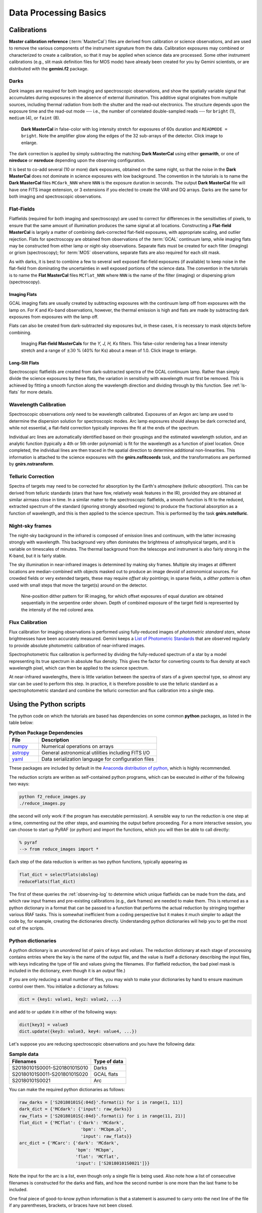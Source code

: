 ======================
Data Processing Basics
======================

.. _calibrations:

Calibrations
------------

**Master calibration reference** (:term:`MasterCal`) files are derived
from calibration or science observations, and are used to remove the
various components of the instrument signature from the data.
Calibration exposures may combined or characterized to create a
calibration, so that it may be applied when science data are
processed.  Some other instrument calibrations (e.g., slit mask
definition files for MOS mode) have already been created for you by
Gemini scientists, or are distributed with the **gemini.f2** package.


.. _darks:

Darks
^^^^^

*Dark* images are required for both imaging and spectroscopic
observations, and show the spatially variable signal that accumulates
during exposures in the absence of external illumination.  This
additive signal originates from multiple sources, including thermal
radiation from both the shutter and the read-out electronics.  The
structure depends upon the exposure time and the read-out mode ---
i.e., the number of correlated double-sampled reads --- for ``bright``
(1), ``medium`` (4), or ``faint`` (8).

.. figure:: /_static/MCdark_60.*
   :width: 90 %

   **Dark MasterCal** in false-color with log intensity stretch for
   exposures of 60s duration and ``READMODE = bright``. Note the
   amplifier glow along the edges of the 32 sub-arrays of the
   detector.  Click image to enlarge.

The dark correction is applied by simply subtracting the matching
**Dark MasterCal** using either **gemarith**, or one of **nireduce**
or **nsreduce** depending upon the observing configuration.

It is best to co-add several (10 or more) dark exposures, obtained on
the same night, so that the noise in the **Dark MasterCal** does not
dominate in science exposures with low background.  The convention in
the tutorials is to name the **Dark MasterCal** files ``MCdark_NNN``
where ``NNN`` is the exposure duration in seconds.  The output **Dark
MasterCal** file will have one FITS image extension, or 3 extensions
if you elected to create the VAR and DQ arrays. Darks are the same for
both imaging and spectroscopic observations.


.. _flatfields:

Flat-Fields
^^^^^^^^^^^

Flatfields (required for both imaging and spectroscopy) are used to
correct for differences in the sensitivities of pixels, to ensure that
the same amount of illumination produces the same signal at all
locations. Constructing a **Flat-field MasterCal** is largely a matter
of combining dark-corrected flat-field exposures, with appropriate
scaling, and outlier rejection. Flats for spectroscopy are obtained
from observations of the :term:`GCAL` continuum lamp, while imaging
flats may be constructed from either lamp or night-sky observations.
Separate flats must be created for each filter (imaging) or grism
(spectroscopy); for :term:`MOS` observations, separate flats are also
required for each slit mask.

As with darks, it is best to combine a few to several well exposed
flat-field exposures (if available) to keep noise in the flat-field
from dominating the uncertainties in well exposed portions of the
science data. The convention in the tutorials is to name the **Flat
MasterCal** files ``MCflat_NNN`` where ``NNN`` is the name of the
filter (imaging) or dispersing grism (spectroscopy).

.. _imaging-flats:

Imaging Flats
+++++++++++++

GCAL imaging flats are usually created by subtracting exposures with
the continuum lamp off from exposures with the lamp on. For *K* and
*Ks*-band observations, however, the thermal emission is high and
flats are made by subtracting dark exposures from exposures with the
lamp off.

Flats can also be created from dark-subtracted sky exposures but, in
these cases, it is necessary to mask objects before combining.

.. figure:: /_static/GCALimgFlats.*
   :width: 90 %

   Imaging **Flat-field MasterCals** for the *Y, J, H, Ks*
   filters. This false-color rendering has a linear intensity stretch
   and a range of :math:`\pm30` % (40% for Ks) about a mean of 1.0. 
   Click image to enlarge. 

.. _longslit-flats:

Long-Slit Flats
+++++++++++++++

Spectroscopic flatfields are created from dark-subtracted spectra of
the GCAL continuum lamp. Rather than simply divide the science
exposures by these flats, the variation in sensitivity with wavelength
must first be removed. This is achieved by fitting a smooth function
along the wavelength direction and dividing through by this function.
See :ref:`ls-flats` for more details.

.. _wave-cal:

Wavelength Calibration
^^^^^^^^^^^^^^^^^^^^^^

Spectroscopic observations *only* need to be wavelength calibrated.
Exposures of an Argon arc lamp are used to determine the dispersion
solution for spectroscopic modes. Arc lamp exposures should always be
dark corrected and, while not essential, a flat-field correction
typically improves the fit at the ends of the spectrum.

Individual arc lines are automatically identified based on their
groupings and the estimated wavelength solution, and an analytic
function (typically a 4th or 5th order polynomial) is fit for the
wavelength as a function of pixel location. Once completed, the
individual lines are then traced in the spatial direction to determine
additional non-linearities. This information is attached to the
science exposures with the **gnirs.nsfitcoords** task, and the
transformations are performed by **gnirs.nstransform**.

.. _telluric-corr:

Telluric Correction
^^^^^^^^^^^^^^^^^^^

Spectra of targets may need to be corrected for absorption by the
Earth's atmosphere (*telluric absorption*). This can be derived from
telluric standards (stars that have few, relatively weak features in
the IR), provided they are obtained at similar airmass close in
time. In a similar matter to the spectroscopic flatfields, a smooth
function is fit to the reduced, extracted spectrum of the standard
(ignoring strongly absorbed regions) to produce the fractional
absorption as a function of wavelength, and this is then applied to
the science spectrum. This is performed by the task
**gnirs.nstelluric**.

.. _sky-frames:

Night-sky frames
^^^^^^^^^^^^^^^^

The night-sky background in the infrared is composed of emission lines
and continuum, with the latter increasing strongly with wavelength.
This background very often dominates the brightness of astrophysical
targets, and it is variable on timescales of minutes.  The thermal
background from the telescope and instrument is also fairly strong in
the K-band, but it is fairly stable.

The sky illumination in near-infrared images is determined by making
sky frames. Multiple sky images at different locations are
median-combined with objects masked out to produce an image devoid of
astronomical sources. For crowded fields or very extended targets,
these may require *offset sky* pointings; in sparse fields, a *dither
pattern* is often used with small steps that move the target(s) around
on the detector.

.. figure:: /_static/Dither.*
   :width: 80 %

   Nine-position dither pattern for IR imaging, for which offset
   exposures of equal duration are obtained sequentially in the
   serpentine order shown. Depth of combined exposure of the target field
   is represented by the intensity of the red colored area.


.. _flux-cal:

Flux Calibration
^^^^^^^^^^^^^^^^

Flux calibration for imaging observations is performed using
fully-reduced images of *photometric standard stars*, whose
brightnesses have been accurately measured. Gemini keeps a `List of
Photometric Standards`_ that are observed regularly to provide
absolute photometric calibration of near-infrared images.

.. _`List of Photometric Standards`: https://www.gemini.edu/sciops/instruments/nearir-resources/photometric-standards


Spectrophotometric flux calibration is performed by dividing the
fully-reduced spectrum of a star by a model representing its true
spectrum in absolute flux density. This gives the factor for
converting counts to flux density at each wavelength pixel, which can
then be applied to the science spectrum.

At near-infrared wavelengths, there is little variation between the
spectra of stars of a given spectral type, so almost any star can be
used to perform this step. In practice, it is therefore possible to
use the telluric standard as a spectrophotometric standard and combine
the telluric correction and flux calibration into a single step.

.. _using-scripts:

Using the Python scripts
------------------------

The python code on which the tutorials are based has dependencies on
some common **python** packages, as listed in the table below:

.. csv-table:: **Python Package Dependencies**
   :header: "File", "Description"
   :widths: 15, 60

   `numpy <http://www.numpy.org>`_, Numerical operations on arrays
   `astropy <http://www.astropy.org>`_, General astronomical utilities including FITS I/O
   `yaml <https://martin-thoma.com/configuration-files-in-python/#yaml>`_, Data serialization language for configuration files

These packages are included by default in the `Anaconda distribution
of python <https://store.continuum.io/cshop/anaconda/>`_, which is
highly recommended.


The reduction scripts are written as self-contained python programs,
which can be executed in *either* of the following two ways:

.. code-block:: sh

   python f2_reduce_images.py
   ./reduce_images.py

(the second will only work if the program has executable permission).
A sensible way to run the reduction is one step at a time, commenting
out the other steps, and examining the output before proceeding. For a
more interactive session, you can choose to start up PyRAF (or python)
and import the functions, which you will then be able to call
directly:

.. code-block:: sh

   % pyraf
   --> from reduce_images import *

Each step of the data reduction is written as two python functions,
typically appearing as

.. code-block:: python

   flat_dict = selectFlats(obslog)
   reduceFlats(flat_dict)

The first of these queries the :ref:`observing-log` to determine which
unique flatfields can be made from the data, and which raw input
frames and pre-existing calibrations (e.g., dark frames) are needed to
make them. This is returned as a python dictionary in a format that
can be passed to a function that performs the actual reduction by
stringing together various IRAF tasks. This is somewhat inefficient
from a coding perspective but it makes it much simpler to adapt the
code by, for example, creating the dictionaries directly.
Understanding python dictionaries will help you to get the most out of
the scripts.

Python dictionaries
^^^^^^^^^^^^^^^^^^^

A python dictionary is an *unordered* list of pairs of *keys* and
*values*. The reduction dictionary at each stage of processing
contains entries where the key is the name of the output file, and the
value is itself a dictionary describing the input files, with keys
indicating the type of file and values giving the filenames. (For
flatfield reduction, the bad pixel mask is included in the dictionary,
even though it is an *output* file.)

If you are only reducing a small number of files, you may wish to make
your dictionaries by hand to ensure maximum control over them. You
initialize a dictionary as follows:

.. code-block:: python

   dict = {key1: value1, key2: value2, ...}

and add to or update it in either of the following ways:

.. code-block:: python

   dict[key3] = value3
   dict.update({key3: value3, key4: value4, ...})

Let's suppose you are reducing spectroscopic observations and you have
the following data:

.. csv-table:: **Sample data**
   :header: "Filenames", "Type of data"

   S20180101S0001-S20180101S010, Darks
   S20180101S0011-S20180101S020, GCAL flats
   S20180101S0021, Arc

You can make the required python dictionaries as follows:

.. code-block:: python

   raw_darks = ['S20180101S{:04d}'.format(i) for i in range(1, 11)]
   dark_dict = {'MCdark': {'input': raw_darks}}
   raw_flats = ['S20180101S{:04d}'.format(i) for i in range(11, 21)]
   flat_dict = {'MCflat': {'dark': 'MCdark',
                           'bpm': 'MCbpm.pl',
                           'input': raw_flats}}
   arc_dict = {'MCarc': {'dark': 'MCdark',
                         'bpm': 'MCbpm',
                         'flat': 'MCflat',
                         'input': ['S20180101S0021']}}

Note the input for the arc is a list, even though only a single file
is being used. Also note how a list of consecutive filenames is
constructed for the darks and flats, and how the second number is one
more than the last frame to be included.

One final piece of good-to-know python information is that a statement
is assumed to carry onto the next line of the file if any parentheses,
brackets, or braces have not been closed.

Task parameter files
++++++++++++++++++++

PyRAF stores the parameters for the individual IRAF tasks as
dictionaries. Each reduction step resets these parameters to their
IRAF defaults with the ``unlearn()`` function and then reads in new
values from a dictionary stored on disk as a ``yaml`` file. For
example, the ``imgTaskPars.yml`` file starts like this:

.. code-block:: yaml

   f2prepare:
       rawpath: ./raw
       outprefix: p
       logfile: f2prepLog.txt

   gemarith:
       fl_vardq: 'yes'
       logfile: gemarithLog.txt

The name of the task is given, followed by only the parameters that
differ from the defaults (or whose values are most likely to have an
effect on the final data products). Here, we are telling **f2prepare**
that the raw files live in a subdirectory, and we wish to use the
prefix ``p`` (rather than ``f``) for prepared files, and log the
task's actions to a specific file.

The ``get_pars()`` function provided in the scripts performs several
steps. First, it "unlearns" the specified tasks to set the parameter
values back to their IRAF defaults. It then constructs dictionaries of
overrides from the ``yaml`` file before returning them.


File naming conventions
^^^^^^^^^^^^^^^^^^^^^^^

The Gemini convention for naming output files is to prepend one or
more characters to the input filename.  This occurs for each
intermediate stage of data reduction processing, and is summarized in
the table below.  Unfortunately the characters used are not entirely
unique, so the meaning of a few of them must be derived from context.

.. csv-table:: **Processing Prefixes**
   :header: "Prefix", "Applies to:", "Description"
   :widths: 8, 15, 50

   *a*, Spec, telluric correction applied
   *c*, Spec, Flux calibrated
   *d*, Img+Spec, Dark-subtracted
   *f*, Img+Spec, Flatfielded
   *p*, Img+Spec, Prepared
   *r*, Img+Spec, Arbitrary reduction with nireduce/nsreduce
   *t*, Spec, transformed (wavelength-calibrated rectilinear spectral image)
   *x*, Spec, extracted 1-D spectra 


During the processing, there will typically be a step where multiple
input files are combined into a single output file. In such cases, the
output file is normally given a completely new name. Where the output
is a master calibration file, the style in the Tutorials is to use the
format

   ``MC`` <*caltype*> ``_`` <*config*> ``.fits``

where:

* <*caltype*> is the type of calibration, e.g., ``dark`` or ``flat``
* <*config*> provides a unique configuration, the details of which
  will depend on the type of calibration. For a dark, this may simply
  be the exposure time, while for a flatfield it will be the
  filter. Additional information can be added, such as the date if
  separate calibrations are needed for each observing night.

For on-sky exposures of science targets or standard stars, a unique
name should be given that will depend on the observing strategy.



.. _observing-log:

Observing Log
-------------

How you organize your data is up to you and may depend on the number of
files you have. The tutorials in this cookbook assume that you have
created a working directory for the reduced files, with a single
``raw/`` subdirectory into which all the raw files have been
placed. In order to keep track of the files, it will be necessary to
create an observing log that holds the important metadata for each
file. The tutorials make use of this log to determine which files
should be used at each stage of the reduction process in an automated
manner.

Creating the Observing Log
^^^^^^^^^^^^^^^^^^^^^^^^^^

A python script is provided that creates an observing log and writes
it to disk as a FITS table. To use it:

  * Download :download:`obslog.py <pyTools/obslog.py>`
  * Navigate to the ``raw/`` subdirectory containing the raw files
  * Type ``python /path/to/obslog.py obslog.fits``

The script opens the raw files in the directory in sequence and
extracts relevant metadata from the primary header. The log can be
viewed and edited with any software capable of handling FITS tables,
such as TOPCAT_. In addition to the columns containing the file
metadata, there is a column titled ``use_me``. This can be unchecked
to remove files from consideration by the automated reduction steps in
the tutorials.

.. _TOPCAT: http://www.star.bris.ac.uk/~mbt/topcat/

.. _header-metadata:

Header Metadata
^^^^^^^^^^^^^^^
Values from the keywords listed below are harvested from the FITS
headers.  Some of the names are obscure, so they are re-mapped to
somewhat more intuitive field names in the Observing Log. Fields may
be added (or deleted: *not recommended*) by changing the KW_MAP
definition at the top of the python script.

.. _log-keywords:

.. csv-table:: **Header Metadata**
   :header: "Field name", "Keyword", "Description"
   :widths: 15, 15, 60

   "use_me", , Flag indicates file usage or exclusion (``True|False``)
   File, , Filename (excluding ``.fits``) 
   Object, ``OBJECT``, Name of target
   Filter, ``FILTER``, Name of filter (imaging or blocking)
   Disperser, ``GRISM``, Name of dispersing element
   ObsID, ``OBSID``, Observation ID (e.g. GS-2018A-Q-1)
   Texp, ``EXPTIME``, Exposure time (in seconds)
   Date, ``DATE-OBS``, UT Date of observation start (YYYY-MM-DD)
   Time, ``TIME-OBS``, UT Time of observation start (HH:MM:SS.S)
   RA, ``RA``, Right Ascension of target (deg)
   Dec, ``DEC``, Declination of target (deg)
   RA Offset, ``RAOFFSET``, Offset in Right Ascension from target (arcsec)
   Dec Offset, ``DECOFFSE``, Offset in Declination from target (arcsec)
   ObsType, ``OBSTYPE``, Type of observation: (``arc|cal|dark|flat|mos|mask|pinhole|ronchi|object``)
   ObsClass, ``OBSCLASS``, Class of observation: (``acq|acqCal|dayCal|partnerCal|progCal|science``)
   Read Mode, ``READMODE``, Detector readout Mode (``Bright|Medium|Dark``)
   Reads, ``LNRS``,   Number of non-destructive reads
   Coadds, ``COADDS``, Number of array coadds
   Mask, ``MASKNAME``, Name for selected slit(mask)
   MaskType, ``MASKTYPE``, Type of mask (0=slit; 1=MOS; -1=pinholes)
   Decker, ``DECKER``, Decker position
   GCAL Shutter, ``GCALSHUT``, Position of GCAL shutter (``OPEN|CLOSED``)
   PA, ``PA``, Position angle of instrument
   Wavelength, ``GRWLEN``, Grating approximate central wavelength (:math:`\mu`m)
   Airmass, ``AIRMASS``, Airmass at time of observation



Using the Observing Log
^^^^^^^^^^^^^^^^^^^^^^^

The observing log can be queried in a simple manner by selecting
observations whose metadata match supplied values. Specific examples
are shown in the tutorials, but a brief reference is presented
here. Some basic familiary with python is required.

The ``ObsLog`` class is defined at the start of each tutorial file,
and is loaded with the syntax

.. code-block:: python

   obslog = ObsLog('path/to/obslog.fits')

To extract the metadata for a given file, use the syntax:

.. code-block:: python

   metadata = obslog['S20180101S0001']

Specific items of metadata can be extracted with:

.. code-block:: python

   t = obslog['S20180101S0001']['Texp']
   t, obstype = obslog['S20180101S0001']['Texp', 'ObsType']

To find observations that match a specific set of metadata, construct
a python dictionary indicating the required matches, e.g.,

.. code-block:: python

   qd = {'ObsType': 'DARK', 'Texp': 5}
   matching = obslog.query(qd)

will return all rows containing 5-second dark exposures. To return
only the filenames of these exposures, use:

.. code-block:: python

   darkfiles = obslog.file_query(qd)

To select observations from a particular UT date, or between two
(inclusive) dates, use:

.. code-block:: python

   matching = obslog.query({'Date': '2018-01-01'})
   matching = obslog.query({'Date': '2018-01-01:2018-01-03'})

Finally, the ``first`` and ``last`` keywords can be used to select the
first and last filenames, e.g.,

.. code-block:: python

   qd = {'ObsType': 'FLAT', 'Texp': 10, 'first': 'S20180101S0020',
         'last': 'S201801020355'}
   files = obslog.file_query(qd)

will return the filenames of all 10-second flatfield exposures in the
range specified.

An additional python function, ``merge_dicts()``, is provided to
assist with the construction of queries. It takes two dictionaries as
arguments and returns a single dictionary by using the second
dictionary to add new entries (only if ``allow_new=True``) or update
existing entries in the first dictionary.


Advanced Usage
++++++++++++++

The ``ObsLog`` class simply allows a very limited number of simple
methods on a data table. Queries return another table, which can
be used to instantiate a new observation log, e.g.,

.. code-block:: python

   obslog_night1 = ObsLog(obslog.query({'Date': '2018-01-01'}))

For queries that are more complicated than simple matching, the table
itself is accessible as the ``table`` attribute of the log. For
example, suppose you want to select all science exposures with offset
distances greater than 60 arcseconds:

.. code-block:: python

   # Extract offset information
   raoff, decoff = obslog.table['RA Offset'], obslog.table['Dec Offset']
   distance_squared = raoff*raoff + decoff*decoff
   # Make a new log of objects more than 60 arcseconds away
   newlog = ObsLog(obslog.table[distance_squared > 3600])
   # Now query this log
   distant_files = newlog.file_query({'ObsClass': 'science'}))

